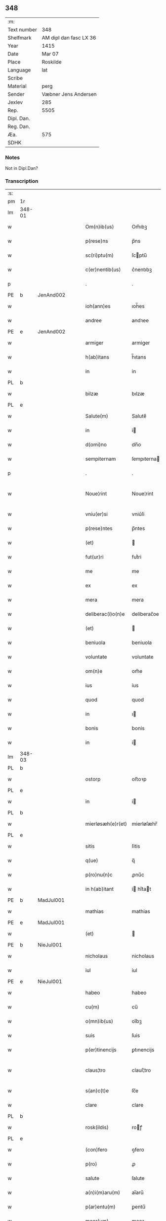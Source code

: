 ** 348
| :m:         |                        |
| Text number | 348                    |
| Shelfmark   | AM dipl dan fasc LX 36 |
| Year        | 1415                   |
| Date        | Mar 07                 |
| Place       | Roskilde               |
| Language    | lat                    |
| Scribe      |                        |
| Material    | perg                   |
| Sender      | Væbner Jens Andersen   |
| Jexlev      | 285                    |
| Rep.        | 5505                   |
| Dipl. Dan.  |                        |
| Reg. Dan.   |                        |
| Æa.         | 575                    |
| SDHK        |                        |

*** Notes
Not in Dipl.Dan?

*** Transcription
| :s: |        |   |   |   |   |                      |              |             |   |   |   |     |   |   |   |               |
| pm  | 1r     |   |   |   |   |                      |              |             |   |   |   |     |   |   |   |               |
| lm  | 348-01 |   |   |   |   |                      |              |             |   |   |   |     |   |   |   |               |
| w   |        |   |   |   |   | Om(n)ib(us)          | Om̅ıbꝫ        |             |   |   |   | lat |   |   |   |        348-01 |
| w   |        |   |   |   |   | p(rese)ns            | p̅ns          |             |   |   |   | lat |   |   |   |        348-01 |
| w   |        |   |   |   |   | sc(ri)ptu(m)         | ſcptu̅       |             |   |   |   | lat |   |   |   |        348-01 |
| w   |        |   |   |   |   | c(er)nentib(us)      | c͛nentıbꝫ     |             |   |   |   | lat |   |   |   |        348-01 |
| p   |        |   |   |   |   | .                    | .            |             |   |   |   | lat |   |   |   |        348-01 |
| PE  | b      | JenAnd002  |   |   |   |                      |              |             |   |   |   |     |   |   |   |               |
| w   |        |   |   |   |   | ioh(ann)es           | ıoh̅es        |             |   |   |   | lat |   |   |   |        348-01 |
| w   |        |   |   |   |   | andree               | andꝛee       |             |   |   |   | lat |   |   |   |        348-01 |
| PE  | e      | JenAnd002  |   |   |   |                      |              |             |   |   |   |     |   |   |   |               |
| w   |        |   |   |   |   | armiger              | armiger      |             |   |   |   | lat |   |   |   |        348-01 |
| w   |        |   |   |   |   | h(ab)itans           | h̅ıtans       |             |   |   |   | lat |   |   |   |        348-01 |
| w   |        |   |   |   |   | in                   | in           |             |   |   |   | lat |   |   |   |        348-01 |
| PL  | b      |   |   |   |   |                      |              |             |   |   |   |     |   |   |   |               |
| w   |        |   |   |   |   | bilzæ                | bılzæ        |             |   |   |   | lat |   |   |   |        348-01 |
| PL  | e      |   |   |   |   |                      |              |             |   |   |   |     |   |   |   |               |
| w   |        |   |   |   |   | Salute(m)            | Salute̅       |             |   |   |   | lat |   |   |   |        348-01 |
| w   |        |   |   |   |   | in                   | i           |             |   |   |   | lat |   |   |   |        348-01 |
| w   |        |   |   |   |   | d(omi)no             | dn̅o          |             |   |   |   | lat |   |   |   |        348-01 |
| w   |        |   |   |   |   | sempiternam          | ſempıterna  |             |   |   |   | lat |   |   |   |        348-01 |
| p   |        |   |   |   |   | .                    | .            |             |   |   |   | lat |   |   |   |        348-01 |
| w   |        |   |   |   |   | Noue¦rint            | Noue¦rint    |             |   |   |   | lat |   |   |   | 348-01—348-02 |
| w   |        |   |   |   |   | vniu(er)si           | vniu͛ſi       |             |   |   |   | lat |   |   |   |        348-02 |
| w   |        |   |   |   |   | p(rese)ntes          | p̅ntes        |             |   |   |   | lat |   |   |   |        348-02 |
| w   |        |   |   |   |   | (et)                 |             |             |   |   |   | lat |   |   |   |        348-02 |
| w   |        |   |   |   |   | fut(ur)ri            | futᷣri        |             |   |   |   | lat |   |   |   |        348-02 |
| w   |        |   |   |   |   | me                   | me           |             |   |   |   | lat |   |   |   |        348-02 |
| w   |        |   |   |   |   | ex                   | ex           |             |   |   |   | lat |   |   |   |        348-02 |
| w   |        |   |   |   |   | mera                 | mera         |             |   |   |   | lat |   |   |   |        348-02 |
| w   |        |   |   |   |   | deliberac(i)o(n)e    | deliberac̅oe  |             |   |   |   | lat |   |   |   |        348-02 |
| w   |        |   |   |   |   | (et)                 |             |             |   |   |   | lat |   |   |   |        348-02 |
| w   |        |   |   |   |   | beniuola             | beniuola     |             |   |   |   | lat |   |   |   |        348-02 |
| w   |        |   |   |   |   | voluntate            | voluntate    |             |   |   |   | lat |   |   |   |        348-02 |
| w   |        |   |   |   |   | om(n)e               | om̅e          |             |   |   |   | lat |   |   |   |        348-02 |
| w   |        |   |   |   |   | ius                  | ius          |             |   |   |   | lat |   |   |   |        348-02 |
| w   |        |   |   |   |   | quod                 | quod         |             |   |   |   | lat |   |   |   |        348-02 |
| w   |        |   |   |   |   | in                   | ı           |             |   |   |   | lat |   |   |   |        348-02 |
| w   |        |   |   |   |   | bonis                | bonis        |             |   |   |   | lat |   |   |   |        348-02 |
| w   |        |   |   |   |   | in                   | i           |             |   |   |   | lat |   |   |   |        348-02 |
| lm  | 348-03 |   |   |   |   |                      |              |             |   |   |   |     |   |   |   |               |
| PL  | b      |   |   |   |   |                      |              |             |   |   |   |     |   |   |   |               |
| w   |        |   |   |   |   | ostorp               | oﬅoꝛp        |             |   |   |   | lat |   |   |   |        348-03 |
| PL  | e      |   |   |   |   |                      |              |             |   |   |   |     |   |   |   |               |
| w   |        |   |   |   |   | in                   | i           |             |   |   |   | lat |   |   |   |        348-03 |
| PL  | b      |   |   |   |   |                      |              |             |   |   |   |     |   |   |   |               |
| w   |        |   |   |   |   | mierløsæh(e)r(et)    | mierløſæhr̅   |             |   |   |   | lat |   |   |   |        348-03 |
| PL  | e      |   |   |   |   |                      |              |             |   |   |   |     |   |   |   |               |
| w   |        |   |   |   |   | sitis                | ſitis        |             |   |   |   | lat |   |   |   |        348-03 |
| w   |        |   |   |   |   | q(ue)                | q̅            |             |   |   |   | lat |   |   |   |        348-03 |
| w   |        |   |   |   |   | p(ro)nu(n)c          | ꝓnu̅c         |             |   |   |   | lat |   |   |   |        348-03 |
| w   |        |   |   |   |   | in h(ab)itant        | i hı̅tat    |             |   |   |   | lat |   |   |   |        348-03 |
| PE  | b      | MadJul001  |   |   |   |                      |              |             |   |   |   |     |   |   |   |               |
| w   |        |   |   |   |   | mathias              | mathias      |             |   |   |   | lat |   |   |   |        348-03 |
| PE  | e      | MadJul001  |   |   |   |                      |              |             |   |   |   |     |   |   |   |               |
| w   |        |   |   |   |   | (et)                 |             |             |   |   |   | lat |   |   |   |        348-03 |
| PE  | b      | NieJul001  |   |   |   |                      |              |             |   |   |   |     |   |   |   |               |
| w   |        |   |   |   |   | nicholaus            | nicholaus    |             |   |   |   | lat |   |   |   |        348-03 |
| w   |        |   |   |   |   | iul                  | iul          |             |   |   |   | lat |   |   |   |        348-03 |
| PE  | e      | NieJul001  |   |   |   |                      |              |             |   |   |   |     |   |   |   |               |
| w   |        |   |   |   |   | habeo                | habeo        |             |   |   |   | lat |   |   |   |        348-03 |
| w   |        |   |   |   |   | cu(m)                | cu̅           |             |   |   |   | lat |   |   |   |        348-03 |
| w   |        |   |   |   |   | o(mn)ib(us)          | oı̅bꝫ         |             |   |   |   | lat |   |   |   |        348-03 |
| w   |        |   |   |   |   | suis                 | ſuis         |             |   |   |   | lat |   |   |   |        348-03 |
| w   |        |   |   |   |   | p(er)tinencijs       | ꝑtınencijs   |             |   |   |   | lat |   |   |   |        348-03 |
| w   |        |   |   |   |   | claus¦tro            | clauſ¦tro    |             |   |   |   | lat |   |   |   | 348-03—348-04 |
| w   |        |   |   |   |   | s(an)c(t)e           | ſc̅e          |             |   |   |   | lat |   |   |   |        348-04 |
| w   |        |   |   |   |   | clare                | clare        |             |   |   |   | lat |   |   |   |        348-04 |
| PL  | b      |   |   |   |   |                      |              |             |   |   |   |     |   |   |   |               |
| w   |        |   |   |   |   | rosk(ildis)          | roꝭ         |             |   |   |   | lat |   |   |   |        348-04 |
| PL  | e      |   |   |   |   |                      |              |             |   |   |   |     |   |   |   |               |
| w   |        |   |   |   |   | (con)fero            | ꝯfero        |             |   |   |   | lat |   |   |   |        348-04 |
| w   |        |   |   |   |   | p(ro)                | ꝓ            |             |   |   |   | lat |   |   |   |        348-04 |
| w   |        |   |   |   |   | salute               | ſalute       |             |   |   |   | lat |   |   |   |        348-04 |
| w   |        |   |   |   |   | a(n)i(m)aru(m)       | aı̅aru̅        |             |   |   |   | lat |   |   |   |        348-04 |
| w   |        |   |   |   |   | p(ar)entu(m)         | ꝑentu̅        |             |   |   |   | lat |   |   |   |        348-04 |
| w   |        |   |   |   |   | meor(um)             | meoꝝ         |             |   |   |   | lat |   |   |   |        348-04 |
| w   |        |   |   |   |   | (et)                 |             |             |   |   |   | lat |   |   |   |        348-04 |
| w   |        |   |   |   |   | mee                  | mee          |             |   |   |   | lat |   |   |   |        348-04 |
| w   |        |   |   |   |   | scoto                | ſcoto        |             |   |   |   | lat |   |   |   |        348-04 |
| w   |        |   |   |   |   | libere               | libere       |             |   |   |   | lat |   |   |   |        348-04 |
| w   |        |   |   |   |   | (et)                 |             |             |   |   |   | lat |   |   |   |        348-04 |
| w   |        |   |   |   |   | resigno              | reſigno      |             |   |   |   | lat |   |   |   |        348-04 |
| w   |        |   |   |   |   | pure                 | pure         |             |   |   |   | lat |   |   |   |        348-04 |
| w   |        |   |   |   |   | p(ro)p(ter)          | ̅            |             |   |   |   | lat |   |   |   |        348-04 |
| w   |        |   |   |   |   | d(eu)m               | d̅           |             |   |   |   | lat |   |   |   |        348-04 |
| w   |        |   |   |   |   | tali                 | tali         |             |   |   |   | lat |   |   |   |        348-04 |
| w   |        |   |   |   |   | (con)di¦cione        | ꝯdi¦cione    |             |   |   |   | lat |   |   |   | 348-04—348-05 |
| w   |        |   |   |   |   | q(uod)               | ꝙ            |             |   |   |   | lat |   |   |   |        348-05 |
| w   |        |   |   |   |   | abb(atiss)a          | abb̅a         |             |   |   |   | lat |   |   |   |        348-05 |
| w   |        |   |   |   |   | (et)                 |             |             |   |   |   | lat |   |   |   |        348-05 |
| w   |        |   |   |   |   | sorores              | ſoꝛoꝛes      |             |   |   |   | lat |   |   |   |        348-05 |
| w   |        |   |   |   |   | p(re)dicti           | p̅dicti       |             |   |   |   | lat |   |   |   |        348-05 |
| w   |        |   |   |   |   | claust(ri)           | clauﬅ       |             |   |   |   | lat |   |   |   |        348-05 |
| w   |        |   |   |   |   | q(ue)                | q̅            |             |   |   |   | lat |   |   |   |        348-05 |
| w   |        |   |   |   |   | p(ro)                | ꝓ            |             |   |   |   | lat |   |   |   |        348-05 |
| w   |        |   |   |   |   | temp(or)e            | temꝑe        |             |   |   |   | lat |   |   |   |        348-05 |
| w   |        |   |   |   |   | fuerint              | fuerint      |             |   |   |   | lat |   |   |   |        348-05 |
| w   |        |   |   |   |   | o(mn)i               | o̅ı           |             |   |   |   | lat |   |   |   |        348-05 |
| w   |        |   |   |   |   | a(n)no               | a̅no          |             |   |   |   | lat |   |   |   |        348-05 |
| n   |        |   |   |   |   | v                   | v           |             |   |   |   | lat |   |   |   |        348-05 |
| w   |        |   |   |   |   | feria                | feria        |             |   |   |   | lat |   |   |   |        348-05 |
| w   |        |   |   |   |   | an(te)               | an̅           |             |   |   |   | lat |   |   |   |        348-05 |
| w   |        |   |   |   |   | d(omi)nica(m)        | dn̅ıca̅        |             |   |   |   | lat |   |   |   |        348-05 |
| w   |        |   |   |   |   | q(ua)                | q           |             |   |   |   | lat |   |   |   |        348-05 |
| w   |        |   |   |   |   | cantat(ur)           | cantatᷣ       |             |   |   |   | lat |   |   |   |        348-05 |
| w   |        |   |   |   |   | letare               | letare       |             |   |   |   | lat |   |   |   |        348-05 |
| lm  | 348-06 |   |   |   |   |                      |              |             |   |   |   |     |   |   |   |               |
| w   |        |   |   |   |   | aniu(er)sariu(m)     | aniu͛ſarıu̅    |             |   |   |   | lat |   |   |   |        348-06 |
| w   |        |   |   |   |   | cu(m)                | cu̅           |             |   |   |   | lat |   |   |   |        348-06 |
| w   |        |   |   |   |   | vigilijs             | vigilijs     |             |   |   |   | lat |   |   |   |        348-06 |
| w   |        |   |   |   |   | in                   | i           |             |   |   |   | lat |   |   |   |        348-06 |
| w   |        |   |   |   |   | uesp(er)is           | ueſꝑis       |             |   |   |   | lat |   |   |   |        348-06 |
| w   |        |   |   |   |   | (et)                 |             |             |   |   |   | lat |   |   |   |        348-06 |
| w   |        |   |   |   |   | vna                  | vna          |             |   |   |   | lat |   |   |   |        348-06 |
| w   |        |   |   |   |   | missa                | mia         |             |   |   |   | lat |   |   |   |        348-06 |
| w   |        |   |   |   |   | cantata              | cantata      |             |   |   |   | lat |   |   |   |        348-06 |
| w   |        |   |   |   |   | de                   | de           |             |   |   |   | lat |   |   |   |        348-06 |
| w   |        |   |   |   |   | mane                 | mane         |             |   |   |   | lat |   |   |   |        348-06 |
| w   |        |   |   |   |   | p(ro)                | ꝓ            |             |   |   |   | lat |   |   |   |        348-06 |
| w   |        |   |   |   |   | salute               | ſalute       |             |   |   |   | lat |   |   |   |        348-06 |
| w   |        |   |   |   |   | a(n)i(m)aru(m)       | a̅ıaru̅        |             |   |   |   | lat |   |   |   |        348-06 |
| w   |        |   |   |   |   | p(ar)entu(m)         | ꝑentu̅        |             |   |   |   | lat |   |   |   |        348-06 |
| w   |        |   |   |   |   | meor(um)             | meoꝝ         |             |   |   |   | lat |   |   |   |        348-06 |
| w   |        |   |   |   |   | (et)                 |             |             |   |   |   | lat |   |   |   |        348-06 |
| w   |        |   |   |   |   | mee                  | mee          |             |   |   |   | lat |   |   |   |        348-06 |
| lm  | 348-07 |   |   |   |   |                      |              |             |   |   |   |     |   |   |   |               |
| w   |        |   |   |   |   | o(mn)i               | o̅ı           |             |   |   |   | lat |   |   |   |        348-07 |
| w   |        |   |   |   |   | a(n)no               | a̅no          |             |   |   |   | lat |   |   |   |        348-07 |
| w   |        |   |   |   |   | h(ab)eant            | he̅at        |             |   |   |   | lat |   |   |   |        348-07 |
| w   |        |   |   |   |   | celebrare            | celebꝛare    |             |   |   |   | lat |   |   |   |        348-07 |
| w   |        |   |   |   |   | hoc                  | hoc          |             |   |   |   | lat |   |   |   |        348-07 |
| w   |        |   |   |   |   | eciam                | ecia        |             |   |   |   | lat |   |   |   |        348-07 |
| w   |        |   |   |   |   | adiecto              | adiecto      |             |   |   |   | lat |   |   |   |        348-07 |
| w   |        |   |   |   |   | q(uod)               | ꝙ            |             |   |   |   | lat |   |   |   |        348-07 |
| w   |        |   |   |   |   | me                   | me           |             |   |   |   | lat |   |   |   |        348-07 |
| w   |        |   |   |   |   | viam                 | via         |             |   |   |   | lat |   |   |   |        348-07 |
| w   |        |   |   |   |   | vniu(er)se           | vniu͛ſe       |             |   |   |   | lat |   |   |   |        348-07 |
| w   |        |   |   |   |   | c(ar)nis             | cnis        |             |   |   |   | lat |   |   |   |        348-07 |
| w   |        |   |   |   |   | aggresso             | aggreo      |             |   |   |   | lat |   |   |   |        348-07 |
| w   |        |   |   |   |   | statim               | ﬅati        |             |   |   |   | lat |   |   |   |        348-07 |
| w   |        |   |   |   |   | exequias             | exequias     |             |   |   |   | lat |   |   |   |        348-07 |
| w   |        |   |   |   |   | vt                   | vt           |             |   |   |   | lat |   |   |   |        348-07 |
| lm  | 348-08 |   |   |   |   |                      |              |             |   |   |   |     |   |   |   |               |
| w   |        |   |   |   |   | eis                  | eis          |             |   |   |   | lat |   |   |   |        348-08 |
| w   |        |   |   |   |   | nu(n)ciatu(m)        | nu̅ciatu̅      |             |   |   |   | lat |   |   |   |        348-08 |
| w   |        |   |   |   |   | fuerit               | fuerit       |             |   |   |   | lat |   |   |   |        348-08 |
| w   |        |   |   |   |   | cu(m)                | cu̅           |             |   |   |   | lat |   |   |   |        348-08 |
| w   |        |   |   |   |   | vigilijs             | vigilijs     |             |   |   |   | lat |   |   |   |        348-08 |
| w   |        |   |   |   |   | (et)                 |             |             |   |   |   | lat |   |   |   |        348-08 |
| p   |        |   |   |   |   | .                    | .            |             |   |   |   | lat |   |   |   |        348-08 |
| n   |        |   |   |   |   | x                    | x            |             |   |   |   | lat |   |   |   |        348-08 |
| p   |        |   |   |   |   | .                    | .            |             |   |   |   | lat |   |   |   |        348-08 |
| w   |        |   |   |   |   | missis               | miis        |             |   |   |   | lat |   |   |   |        348-08 |
| w   |        |   |   |   |   | sollempnit(er)       | ſollempnit͛   |             |   |   |   | lat |   |   |   |        348-08 |
| w   |        |   |   |   |   | h(ab)eant            | he̅ant        |             |   |   |   | lat |   |   |   |        348-08 |
| w   |        |   |   |   |   | semel                | ſemel        |             |   |   |   | lat |   |   |   |        348-08 |
| w   |        |   |   |   |   | celebrare            | celebꝛare    |             |   |   |   | lat |   |   |   |        348-08 |
| p   |        |   |   |   |   | .                    | .            |             |   |   |   | lat |   |   |   |        348-08 |
| w   |        |   |   |   |   | Jn                   | Jn           |             |   |   |   | lat |   |   |   |        348-08 |
| w   |        |   |   |   |   | cui(us)              | cuı᷒          |             |   |   |   | lat |   |   |   |        348-08 |
| w   |        |   |   |   |   | rei                  | reı          |             |   |   |   | lat |   |   |   |        348-08 |
| w   |        |   |   |   |   | testimo¦niu(m)       | teﬅio¦niu̅   |             |   |   |   | lat |   |   |   | 348-08—348-09 |
| w   |        |   |   |   |   | sigillum             | ſıgillu     |             |   |   |   | lat |   |   |   |        348-09 |
| de  | b      |   |   |   |   |                      | overstrike   |             |   |   |   |     |   |   |   |               |
| w   |        |   |   |   |   | n(ost)ri co(n)uentus | nr̅i co̅uentus |             |   |   |   | lat |   |   |   |        348-09 |
| de  | e      |   |   |   |   |                      |              |             |   |   |   |     |   |   |   |               |
| ad  | b      |   |   |   |   |                      |              | margin-left |   |   |   |     |   |   |   |               |
| w   |        |   |   |   |   | meu(m)               | meu̅          |             |   |   |   | lat |   |   |   |        348-09 |
| ad  | e      |   |   |   |   |                      |              |             |   |   |   |     |   |   |   |               |
| w   |        |   |   |   |   | vna(m)               | vna̅          |             |   |   |   | lat |   |   |   |        348-09 |
| w   |        |   |   |   |   | cu(m)                | cu̅           |             |   |   |   | lat |   |   |   |        348-09 |
| w   |        |   |   |   |   | sigillis             | ſigıllis     |             |   |   |   | lat |   |   |   |        348-09 |
| w   |        |   |   |   |   | ho(no)rabiliu(m)     | ho̅ꝛabıliu̅    |             |   |   |   | lat |   |   |   |        348-09 |
| w   |        |   |   |   |   | viror(um)            | viroꝝ        |             |   |   |   | lat |   |   |   |        348-09 |
| w   |        |   |   |   |   | v(idelicet)          | vꝫ           |             |   |   |   | lat |   |   |   |        348-09 |
| w   |        |   |   |   |   | d(omi)ni             | dn̅ı          |             |   |   |   | lat |   |   |   |        348-09 |
| PE  | b      | NieBos002  |   |   |   |                      |              |             |   |   |   |     |   |   |   |               |
| w   |        |   |   |   |   | nicholai             | nicholai     |             |   |   |   | lat |   |   |   |        348-09 |
| w   |        |   |   |   |   | boecij               | boecıj       |             |   |   |   | lat |   |   |   |        348-09 |
| PE  | e      | NieBos002  |   |   |   |                      |              |             |   |   |   |     |   |   |   |               |
| w   |        |   |   |   |   | canonici             | canonici     |             |   |   |   | lat |   |   |   |        348-09 |
| PL  | b      |   |   |   |   |                      |              |             |   |   |   |     |   |   |   |               |
| w   |        |   |   |   |   | rosk(ildensis)       | roꝭ         |             |   |   |   | lat |   |   |   |        348-09 |
| PL  | e      |   |   |   |   |                      |              |             |   |   |   |     |   |   |   |               |
| w   |        |   |   |   |   | (et)                 |             |             |   |   |   | lat |   |   |   |        348-09 |
| lm  | 348-10 |   |   |   |   |                      |              |             |   |   |   |     |   |   |   |               |
| w   |        |   |   |   |   | ⸡(et)⸠               | ⸡⸠          |             |   |   |   | lat |   |   |   |        348-10 |
| w   |        |   |   |   |   | p(re)uisoris         | p̅uıſoꝛis     |             |   |   |   | lat |   |   |   |        348-10 |
| w   |        |   |   |   |   | claust(ri)           | clauﬅ       |             |   |   |   | lat |   |   |   |        348-10 |
| w   |        |   |   |   |   | s(an)c(t)e           | ſc̅e          |             |   |   |   | lat |   |   |   |        348-10 |
| w   |        |   |   |   |   | clare                | clare        |             |   |   |   | lat |   |   |   |        348-10 |
| w   |        |   |   |   |   | (et)                 |             |             |   |   |   | lat |   |   |   |        348-10 |
| PE  | b      | PedMor003  |   |   |   |                      |              |             |   |   |   |     |   |   |   |               |
| w   |        |   |   |   |   | pet(ri)              | pet         |             |   |   |   | lat |   |   |   |        348-10 |
| w   |        |   |   |   |   | martæns(un)          | martæn      |             |   |   |   | lat |   |   |   |        348-10 |
| PE  | e      | PedMor003  |   |   |   |                      |              |             |   |   |   |     |   |   |   |               |
| w   |        |   |   |   |   | armigeri             | armigeri     |             |   |   |   | lat |   |   |   |        348-10 |
| w   |        |   |   |   |   | (et)                 |             |             |   |   |   | lat |   |   |   |        348-10 |
| w   |        |   |   |   |   | p(re)uisoris         | p̅uıſoꝛis     |             |   |   |   | lat |   |   |   |        348-10 |
| w   |        |   |   |   |   | claust(ri)           | clauﬅ       |             |   |   |   | lat |   |   |   |        348-10 |
| w   |        |   |   |   |   | b(ea)te              | bt̅e          |             |   |   |   | lat |   |   |   |        348-10 |
| w   |        |   |   |   |   | u(ir)gi(ni)s         | ugı̅s        |             |   |   |   | lat |   |   |   |        348-10 |
| PL  | b      |   |   |   |   |                      |              |             |   |   |   |     |   |   |   |               |
| w   |        |   |   |   |   | rosk(ildis)          | roꝭ         |             |   |   |   | lat |   |   |   |        348-10 |
| PL  | e      |   |   |   |   |                      |              |             |   |   |   |     |   |   |   |               |
| w   |        |   |   |   |   | p(rese)ntib(us)      | p̅ntibꝫ       |             |   |   |   | lat |   |   |   |        348-10 |
| w   |        |   |   |   |   | e(st)                | e̅            |             |   |   |   | lat |   |   |   |        348-10 |
| lm  | 348-11 |   |   |   |   |                      |              |             |   |   |   |     |   |   |   |               |
| w   |        |   |   |   |   | appensum             | aenſu      |             |   |   |   | lat |   |   |   |        348-11 |
| w   |        |   |   |   |   | Datu(m)              | Datu̅         |             |   |   |   | lat |   |   |   |        348-11 |
| PL  | b      |   |   |   |   |                      |              |             |   |   |   |     |   |   |   |               |
| w   |        |   |   |   |   | rosk(ildis)          | roꝭ         |             |   |   |   | lat |   |   |   |        348-11 |
| PL  | e      |   |   |   |   |                      |              |             |   |   |   |     |   |   |   |               |
| w   |        |   |   |   |   | a(n)no               | a̅no          |             |   |   |   | lat |   |   |   |        348-11 |
| w   |        |   |   |   |   | d(omi)ni             | dn̅ı          |             |   |   |   | lat |   |   |   |        348-11 |
| p   |        |   |   |   |   | .                    | .            |             |   |   |   | lat |   |   |   |        348-11 |
| n   |        |   |   |   |   | mͦ                    | ͦ            |             |   |   |   | lat |   |   |   |        348-11 |
| p   |        |   |   |   |   | .                    | .            |             |   |   |   | lat |   |   |   |        348-11 |
| n   |        |   |   |   |   | cdͦ                   | cdͦ           |             |   |   |   | lat |   |   |   |        348-11 |
| p   |        |   |   |   |   | .                    | .            |             |   |   |   | lat |   |   |   |        348-11 |
| n   |        |   |   |   |   | xvͦ                   | xvͦ           |             |   |   |   | lat |   |   |   |        348-11 |
| p   |        |   |   |   |   | .                    | .            |             |   |   |   | lat |   |   |   |        348-11 |
| n   |        |   |   |   |   | v                   | v           |             |   |   |   | lat |   |   |   |        348-11 |
| w   |        |   |   |   |   | feria                | feria        |             |   |   |   | lat |   |   |   |        348-11 |
| w   |        |   |   |   |   | an(te)               | a̅           |             |   |   |   | lat |   |   |   |        348-11 |
| w   |        |   |   |   |   | d(omi)nicam          | dn̅ıca       |             |   |   |   | lat |   |   |   |        348-11 |
| w   |        |   |   |   |   | q(ua)                | q           |             |   |   |   | lat |   |   |   |        348-11 |
| w   |        |   |   |   |   | cantat(ur)           | cantatᷣ       |             |   |   |   | lat |   |   |   |        348-11 |
| w   |        |   |   |   |   | letare               | letare       |             |   |   |   | lat |   |   |   |        348-11 |
| w   |        |   |   |   |   | ierusalem            | ieruſale    |             |   |   |   | lat |   |   |   |        348-11 |
| p   |        |   |   |   |   | .                    | .            |             |   |   |   | lat |   |   |   |        348-11 |
| :e: |        |   |   |   |   |                      |              |             |   |   |   |     |   |   |   |               |
